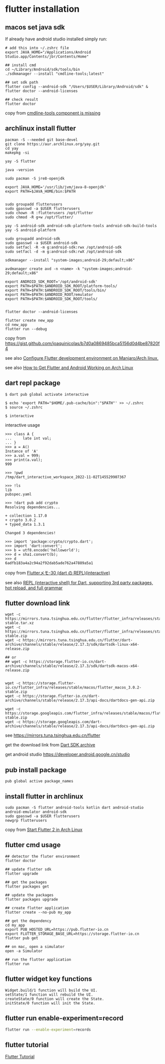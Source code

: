 * flutter installation

** macos set java sdk
If already have android studio installed simply run:
#+begin_src
# add this into ~/.zshrc file
export JAVA_HOME="/Applications/Android Studio.app/Contents/jbr/Contents/Home"

## install cmd
cd ~/Library/Android/sdk/tools/bin
./sdkmanager --install "cmdline-tools;latest"

## set sdk path
flutter config --android-sdk "/Users/$USER/Library/Android/sdk" & flutter doctor --android-licenses

## check result
flutter doctor
#+end_src
copy from [[https://stackoverflow.com/questions/68236007/i-am-getting-error-cmdline-tools-component-is-missing-after-installing-flutter][cmdline-tools component is missing]]

** archlinux install flutter
#+begin_src
pacman -S --needed git base-devel
git clone https://aur.archlinux.org/yay.git
cd yay
makepkg -si

yay -S flutter

java -version

sudo pacman -S jre8-openjdk

export JAVA_HOME='/usr/lib/jvm/java-8-openjdk'
export PATH=$JAVA_HOME/bin:$PATH


sudo groupadd flutterusers
sudo gpasswd -a $USER flutterusers
sudo chown -R :flutterusers /opt/flutter
sudo chmod -R g+w /opt/flutter/

yay -S android-sdk android-sdk-platform-tools android-sdk-build-tools
yay -S android-platform

sudo groupadd android-sdk
sudo gpasswd -a $USER android-sdk
sudo setfacl -R -m g:android-sdk:rwx /opt/android-sdk
sudo setfacl -d -m g:android-sdk:rwX /opt/android-sdk

sdkmanager --install "system-images;android-29;default;x86"

avdmanager create avd -n <name> -k "system-images;android-29;default;x86"

export ANDROID_SDK_ROOT='/opt/android-sdk'
export PATH=$PATH:$ANDROID_SDK_ROOT/platform-tools/
export PATH=$PATH:$ANDROID_SDK_ROOT/tools/bin/
export PATH=$PATH:$ANDROID_ROOT/emulator
export PATH=$PATH:$ANDROID_SDK_ROOT/tools/


flutter doctor --android-licenses

flutter create new_app
cd new_app
flutter run --debug
#+end_src
copy from [[https://gist.github.com/joaquinicolas/b7d0a0869485bca5156d0d4be87820f4]]

see also [[https://dev.to/awais/configure-flutter-development-environment-on-manjaro-arch-linux-4a0a][Configure Flutter development environment on Manjaro/Arch linux.]]

see also [[https://www.rockyourcode.com/how-to-get-flutter-and-android-working-on-arch-linux/][How to Get Flutter and Android Working on Arch Linux]]


** dart repl package
#+begin_src
$ dart pub global activate interactive

$ echo 'export PATH="$HOME/.pub-cache/bin":"$PATH"' >> ~/.zshrc
$ source ~/.zshrc

$ interactive
#+end_src

interactive usage
#+begin_src
>>> class A {
...     late int val;
... }
>>> a = A()
Instance of 'A'
>>> a.val = 999;
>>> print(a.val);
999

>>> !pwd
/tmp/dart_interactive_workspace_2022-11-02T145529907367

>>> !ls
lib
pubspec.yaml

>>> !dart pub add crypto
Resolving dependencies...

+ collection 1.17.0
+ crypto 3.0.2
+ typed_data 1.3.1

Changed 3 dependencies!

>>> import 'package:crypto/crypto.dart';
>>> import 'dart:convert';
>>> b = utf8.encode('helloworld');
>>> d = sha1.convert(b);
>>> d
6adfb183a4a2c94a2f92dab5ade762a47889a5a1
#+end_src
copy from [[https://devlights.hatenablog.com/entry/2022/11/04/073000][Flutterメモ-30 (dart の REPL)(interactive)]]

see also [[https://flutterawesome.com/repl-interactive-shell-for-dart-supporting-3rd-party-packages-hot-reload-and-full-grammar/][REPL (interactive shell) for Dart, supporting 3rd party packages, hot reload, and full grammar]]

** flutter download link
#+begin_src
wget -c https://mirrors.tuna.tsinghua.edu.cn/flutter/flutter_infra/releases/stable/linux/flutter_linux_3.0.2-stable.tar.xz
wget -c https://mirrors.tuna.tsinghua.edu.cn/flutter/flutter_infra/releases/stable/macos/flutter_macos_3.0.2-stable.zip
wget -c https://mirrors.tuna.tsinghua.edu.cn/flutter/dart-archive/channels/stable/release/2.17.3/sdk/dartsdk-linux-x64-release.zip

## or
## wget -c https://storage.flutter-io.cn/dart-archive/channels/stable/release/2.17.3/sdk/dartsdk-macos-x64-release.zip


wget -c https://storage.flutter-io.cn/flutter_infra/releases/stable/macos/flutter_macos_3.0.2-stable.zip
wget -c https://storage.flutter-io.cn/dart-archive/channels/stable/release/2.17.3/api-docs/dartdocs-gen-api.zip

wget -c https://storage.googleapis.com/flutter_infra/releases/stable/macos/flutter_macos_3.0.2-stable.zip
wget -c https://storage.googleapis.com/dart-archive/channels/stable/release/2.17.3/api-docs/dartdocs-gen-api.zip
#+end_src

see [[https://mirrors.tuna.tsinghua.edu.cn/flutter]]

get the download link from [[https://dart.dev/tools/sdk/archive][Dart SDK archive]]

get android studio [[https://developer.android.google.cn/studio]]


** pub install package

#+begin_src
pub global active package_names
#+end_src

** install flutter in archlinux
#+begin_src
sudo pacman -S flutter android-tools kotlin dart android-studio android-emulator android-sdk
sudo gpasswd -a $USER flutterusers
newgrp flutterusers
#+end_src
copy from [[https://dev.to/nabbisen/start-flutter-2-in-arch-linux-4ab6][Start Flutter 2 in Arch Linux]]

** flutter cmd usage
#+begin_src
## detector the fluter environment
flutter doctor

## update flutter sdk
flutter upgrade

## get the packages
flutter packages get

## update the packages
flutter packages upgrade

## create flutter application
flutter create --no-pub my_app

## get the dependency
cd my_app
export PUB_HOSTED_URL=https://pub.flutter-io.cn
export FLUTTER_STORAGE_BASE_URL=https://storage.flutter-io.cn
flutter pub get

## on mac, open a simulator
open -a Simulator

## run the flutter application
flutter run
#+end_src

** flutter widget key functions
#+begin_src
Widget.build/1 function will build the UI.
setState/1 function will rebuild the UI.
createState/0 function will create the State.
initState/0 function will init the State.
#+end_src

** flutter run enable-experiment=record
#+begin_src sh
flutter run --enable-experiment=records
#+end_src


** flutter tutorial
[[https://www.darttutorial.org/flutter-tutorial/][Flutter Tutorial]]

